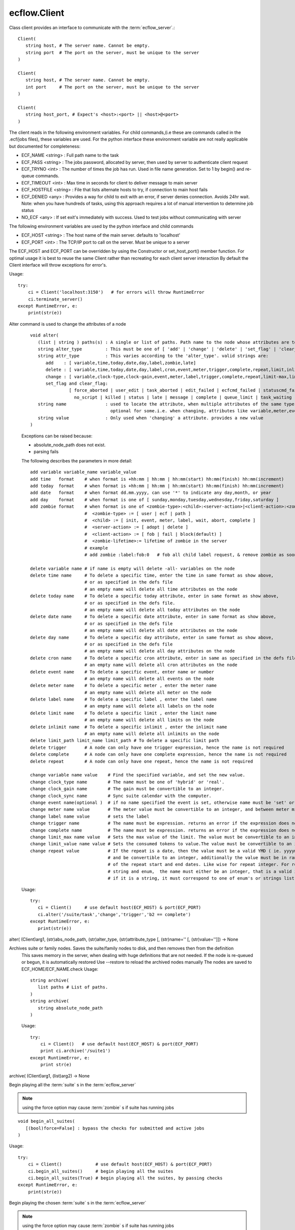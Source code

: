 ecflow.Client
/////////////


.. py:class:: Client
   :module: ecflow

   Bases: :py:class:`~Boost.Python.instance`

Class client provides an interface to communicate with the :term:`ecflow_server`.::

   Client(
      string host, # The server name. Cannot be empty.
      string port  # The port on the server, must be unique to the server
   )

   Client(
      string host, # The server name. Cannot be empty.
      int port     # The port on the server, must be unique to the server
   )

   Client(
      string host_port, # Expect's <host>:<port> || <host>@<port>
   )

The client reads in the following environment variables.
For child commands,(i.e these are commands called in the .ecf/jobs files), these variables are used.
For the python interface these environment variable are not really applicable but documented for completeness:

* ECF_NAME <string> : Full path name to the task
* ECF_PASS <string> : The jobs password, allocated by server, then used by server to authenticate client request
* ECF_TRYNO <int>   : The number of times the job has run. Used in file name generation. Set to 1 by begin() and re-queue commands.
* ECF_TIMEOUT <int> : Max time in seconds for client to deliver message to main server
* ECF_HOSTFILE <string> : File that lists alternate hosts to try, if connection to main host fails
* ECF_DENIED <any> : Provides a way for child to exit with an error, if server denies connection. Avoids 24hr wait. Note: when you have hundreds of tasks, using this approach requires a lot of manual intervention to determine job status
* NO_ECF <any> : If set exit's immediately with success. Used to test jobs without communicating with server

The following environment variables are used by the python interface and child commands

* ECF_HOST  <string>   : The host name of the main server. defaults to 'localhost'
* ECF_PORT  <int>      : The TCP/IP port to call on the server. Must be unique to a server

The ECF_HOST and ECF_PORT can be overridden by using the Constructor or set_host_port() member function.
For optimal usage it is best to reuse the same Client rather than recreating for each client server interaction
By default the Client interface will throw exceptions for error's.

Usage::

   try:
       ci = Client('localhost:3150')   # for errors will throw RuntimeError
       ci.terminate_server()
   except RuntimeError, e:
       print(str(e))


.. py:method:: Client.alter( (Client)arg1, (list)paths, (str)alter_type, (str)attribute_type [, (str)name='' [, (str)value='']]) -> None :
   :module: ecflow

Alter command is used to change the attributes of a node
    ::
    
       void alter(
          (list | string ) paths(s) : A single or list of paths. Path name to the node whose attributes are to be changed
          string alter_type         : This must be one of [ 'add' | 'change' | 'delete' | 'set_flag' | 'clear_flag' ]
          string attr_type          : This varies according to the 'alter_type'. valid strings are:
             add    : [ variable,time,today,date,day,label,zombie,late]
             delete : [ variable,time,today,date,day,label,cron,event,meter,trigger,complete,repeat,limit,inlimit,limit_path,zombie,late]
             change : [ variable,clock-type,clock-gain,event,meter,label,trigger,complete,repeat,limit-max,limit-value,late,time,today]
             set_flag and clear_flag:
                      [ force_aborted | user_edit | task_aborted | edit_failed | ecfcmd_failed | statuscmd_failed | killcmd_failed |
                        no_script | killed | status | late | message | complete | queue_limit | task_waiting | locked | zombie ]
          string name               : used to locate the attribute, when multiple attributes of the same type,
                                      optional for some.i.e. when changing, attributes like variable,meter,event,label,limits
          string value              : Only used when 'changing' a attribute. provides a new value
       )
    
    Exceptions can be raised because:
    
    - absolute_node_path does not exist.
    - parsing fails
    
    The following describes the parameters in more detail::
    
     add variable variable_name variable_value
     add time   format    # when format is +hh:mm | hh:mm | hh:mm(start) hh:mm(finish) hh:mm(increment)
     add today  format    # when format is +hh:mm | hh:mm | hh:mm(start) hh:mm(finish) hh:mm(increment)
     add date   format    # when format dd.mm.yyyy, can use '*' to indicate any day,month, or year
     add day    format    # when format is one of [ sunday,monday,tuesday,wednesday,friday,saturday ]
     add zombie format    # when format is one of <zombie-type>:<child>:<server-action>|<client-action>:<zombie-lifetime>
                          #  <zombie-type> := [ user | ecf | path ]
                          #  <child> := [ init, event, meter, label, wait, abort, complete ]
                          #  <server-action> := [ adopt | delete ]
                          #  <client-action> := [ fob | fail | block(default) ]
                          #  <zombie-lifetime>:= lifetime of zombie in the server
                          # example
                          # add zombie :label:fob:0   # fob all child label request, & remove zombie as soon as possible
    
     delete variable name # if name is empty will delete -all- variables on the node
     delete time name     # To delete a specific time, enter the time in same format as show above,
                          # or as specified in the defs file
                          # an empty name will delete all time attributes on the node
     delete today name    # To delete a specific today attribute, enter in same format as show above,
                          # or as specified in the defs file.
                          # an empty name will delete all today attributes on the node
     delete date name     # To delete a specific date attribute, enter in same format as show above,
                          # or as specified in the defs file
                          # an empty name will delete all date attributes on the node
     delete day name      # To delete a specific day attribute, enter in same format as show above,
                          # or as specified in the defs file
                          # an empty name will delete all day attributes on the node
     delete cron name     # To delete a specific cron attribute, enter in same as specified in the defs file
                          # an empty name will delete all cron attributes on the node
     delete event name    # To delete a specific event, enter name or number
                          # an empty name will delete all events on the node
     delete meter name    # To delete a specific meter , enter the meter name
                          # an empty name will delete all meter on the node 
     delete label name    # To delete a specific label , enter the label name
                          # an empty name will delete all labels on the node
     delete limit name    # To delete a specific limit , enter the limit name
                          # an empty name will delete all limits on the node
     delete inlimit name  # To delete a specific inlimit , enter the inlimit name
                          # an empty name will delete all inlimits on the node
     delete limit_path limit_name limit_path # To delete a specific limit path
     delete trigger       # A node can only have one trigger expression, hence the name is not required
     delete complete      # A node can only have one complete expression, hence the name is not required
     delete repeat        # A node can only have one repeat, hence the name is not required
    
     change variable name value    # Find the specified variable, and set the new value.
     change clock_type name        # The name must be one of 'hybrid' or 'real'.
     change clock_gain name        # The gain must be convertible to an integer.
     change clock_sync name        # Sync suite calendar with the computer.
     change event name(optional )  # if no name specified the event is set, otherwise name must be 'set' or 'clear'
     change meter name value       # The meter value must be convertible to an integer, and between meter min-max range.
     change label name value       # sets the label
     change trigger name           # The name must be expression. returns an error if the expression does not parse
     change complete name          # The name must be expression. returns an error if the expression does not parse
     change limit_max name value   # Sets the max value of the limit. The value must be convertible to an integer
     change limit_value name value # Sets the consumed tokens to value.The value must be convertible to an integer
     change repeat value           # If the repeat is a date, then the value must be a valid YMD ( ie. yyyymmdd)
                                   # and be convertible to an integer, additionally the value must be in range
                                   # of the repeat start and end dates. Like wise for repeat integer. For repeat
                                   # string and enum,  the name must either be an integer, that is a valid index or
                                   # if it is a string, it must correspond to one of enum's or strings list
    
    Usage::
    
      try:
         ci = Client()     # use default host(ECF_HOST) & port(ECF_PORT)
         ci.alter('/suite/task','change','trigger','b2 == complete')
      except RuntimeError, e:
         print(str(e))
    

alter( (Client)arg1, (str)abs_node_path, (str)alter_type, (str)attribute_type [, (str)name='' [, (str)value='']]) -> None


.. py:method:: Client.archive( (Client)arg1, (str)arg2) -> None :
   :module: ecflow

Archives suite or family nodes. Saves the suite/family nodes to disk, and then removes then from the definition
    This saves memory in the server, when dealing with huge definitions that are not needed.
    If the node is re-queued or begun, it is automatically restored
    Use --restore to reload the archived nodes manually
    The nodes are saved to ECF_HOME/ECF_NAME.check
    Usage::
    
       string archive(
          list paths # List of paths.
       )
       string archive(
          string absolute_node_path
       )
    
    Usage::
    
       try:
           ci = Client()   # use default host(ECF_HOST) & port(ECF_PORT)
           print ci.archive('/suite1')
       except RuntimeError, e:
           print str(e)
    

archive( (Client)arg1, (list)arg2) -> None


.. py:method:: Client.begin_all_suites( (Client)arg1 [, (bool)force=False]) -> int :
   :module: ecflow

Begin playing all the :term:`suite` s in the :term:`ecflow_server`

.. Note:: using the force option may cause :term:`zombie` s if suite has running jobs

::

   void begin_all_suites(
      [(bool)force=False] : bypass the checks for submitted and active jobs
   )

Usage::

   try:
       ci = Client()             # use default host(ECF_HOST) & port(ECF_PORT)
       ci.begin_all_suites()     # begin playing all the suites
       ci.begin_all_suites(True) # begin playing all the suites, by passing checks
   except RuntimeError, e:
       print(str(e))


.. py:method:: Client.begin_suite( (Client)arg1, (str)suite_name [, (bool)force=False]) -> int :
   :module: ecflow

Begin playing the chosen :term:`suite` s in the :term:`ecflow_server`

.. Note:: using the force option may cause :term:`zombie` s if suite has running jobs

::

   void begin_suite
      string suite_name     : begin playing the given suite
      [(bool)force=False]   : bypass the checks for submitted and active jobs
   )

Usage::

   try:
       ci = Client()                  # use default host(ECF_HOST) & port(ECF_PORT)
       ci.begin_suite('/suite1')      # begin playing suite '/suite1'
       ci.begin_suite('/suite1',True) # begin playing suite '/suite1' bypass any checks   except RuntimeError, e:
       print(str(e))


.. py:method:: Client.ch_add( (Client)arg1, (int)arg2, (list)arg3) -> None :
   :module: ecflow

Add a set of suites, to an existing registered handle
    
    When dealing with large definitions, where a user is only interested in a small subset
    of suites, registering them, improves download performance from the server.
    Registered suites have an associated handle.
    ::
    
      integer ch_add(
         integer handle   : the handle obtained after ch_register
         list suite_names : list of strings representing suite names
      )
      integer ch_add(
         list suite_names : list of strings representing suite names
      )
    
    Usage::
    
       try:
           with Client() as ci:       # use default host(ECF_HOST) & port(ECF_PORT)
              ci.ch_register(True,[]) # register interest in any new suites
              ci.ch_add(['s1','s2'])  # add suites s1,s2 to the last added handle
       except RuntimeError, e:
           print(str(e))
    
    

ch_add( (Client)arg1, (list)arg2) -> None


.. py:method:: Client.ch_auto_add( (Client)arg1, (int)arg2, (bool)arg3) -> int :
   :module: ecflow

Change an existing handle so that new suites can be added automatically
    
    When dealing with large definitions, where a user is only interested in a small subset
    of suites, registering them, improves download performance from the server.
    Registered suites have an associated handle.
    ::
    
       void ch_auto_add(
          integer handle,         : the handle obtained after ch_register
          bool auto_add_new_suite : automatically add new suites, this handle when they are created
       )
       void ch_auto_add(
          bool auto_add_new_suite : automatically add new suites using handle on the client
       )
    
    Usage::
    
       try:
           with Client() as ci:                     # use default host(ECF_HOST) & port(ECF_PORT)
              ci.ch_register(True,['s1','s2','s3']) # register interest in suites s1,s2,s3 and any new suites
              ci.ch_auto_add( False )               # disable adding newly created suites to my handle
       except RuntimeError, e:
           print(str(e))
    
    

ch_auto_add( (Client)arg1, (bool)arg2) -> int


.. py:method:: Client.ch_drop( (Client)arg1, (int)arg2) -> int :
   :module: ecflow

Drop/de-register the client handle.
    
    When dealing with large definitions, where a user is only interested in a small subset
    of suites, registering them, improves download performance from the server.
    Registered suites have an associated handle.
    Client must ensure un-used handle are dropped otherwise they will stay, in the :term:`ecflow_server`
    ::
    
       void ch_drop(
          int client_handle : The handle must be an integer that is > 0
       )
       void ch_drop()       : Uses the local handle stored on the client, from last call to ch_register()
    
    Exception:
    
    - RunTimeError thrown if handle has not been previously registered
    
    Usage::
    
        try:
          ci = Client()                     # use default host(ECF_HOST) & port(ECF_PORT)
          ci.ch_register(False,['s1','s2'])
          while( 1 ):
             # get incremental changes to suites s1 & s2, uses data stored on ci/defs
             ci.sync_local()                # will only retrieve data for suites s1 & s2
             update(ci.get_defs())
        finally:
          ci.ch_drop()
    
    To automatically drop the handle(Preferred) use with
    ::
    
       try:
           with Client() as ci:
              ci.ch_register(False,['s1','s2'])
              while( 1 ):
                  # get incremental changes to suites s1 & s2, uses data stored on ci/defs
                  ci.sync_local()                # will only retrieve data for suites s1 & s2
                  update(ci.get_defs())
           ....                                  # will automatically drop last handle
       except RuntimeError, e:
           print(str(e))
    

ch_drop( (Client)arg1) -> int


.. py:method:: Client.ch_drop_user( (Client)arg1, (str)arg2) -> int :
   :module: ecflow

Drop/de-register all handles associated with user.

When dealing with large definitions, where a user is only interested in a small subset
of suites, registering them, improves download performance from the server.
Registered suites have an associated handle.
Client must ensure un-used handle are dropped otherwise they will stay, in the :term:`ecflow_server`
::

   void ch_drop_user(
        string user   # If empty string will drop current user
   )

Exception:

- RunTimeError thrown if handle has not been previously registered

Usage::

  try:
      ci = Client()                     # use default host(ECF_HOST) & port(ECF_PORT)
      ci.ch_register(False,['s1','s2'])
      while( 1 ):
         # get incremental changes to suites s1 & s2, uses data stored on ci/defs
         update(ci.get_defs())
  finally:
      ci.ch_drop_user('') # drop all handles associated with current user



.. py:method:: Client.ch_handle( (Client)arg1) -> int :
   :module: ecflow

Register interest in a set of :term:`suite` s.

If a definition has lots of suites, but the client is only interested in a small subset.
Then using this command can reduce network bandwidth and synchronisation will be quicker.
This command will create a client handle. This handle is held locally on the :py:class:`ecflow.Client`, and
can be used implicitly by ch_drop(),ch_add(),ch_remove() and ch_auto_add().
Registering a client handle affects the news() and sync() commands::

   void ch_register(
      bool auto_add_new_suites : true means add new suites to my list, when they are created
      list suite_names         : should be a list of suite names, names not in the definition are ignored
   )

Usage::

   try:
       ci = Client()
       suite_names = [ 's1', 's2', 's3' ]
       ci.ch_register(True,suite_names)    # register interest in suites s1,s2,s3 and any new suites
       ci.ch_register(False,suite_names)   # register interest in suites s1,s2,s3 only
   except RuntimeError, e:
       print(str(e))

The client 'ci' will hold locally the client handle. Since we have made multiple calls to register
a handle, the variable 'ci' will hold the handle for the last call only.
The handle associated with the suite can be manually retrieved::

   try:
       ci = Client()
       ci.ch_register(True,['s1','s2','s3']) # register interest in suites s1,s2,s3 and any new suites
       client_handle = ci.ch_handle()        # get the handle associated with last call to ch_register
       ....                                  # after a period of time
   except RuntimeError, e:
       print(str(e))
   finally:
       ci.ch_drop( client_handle )           # de-register the handle

To automatically drop the handle(preferred) use with::

   try:
       with Client() as ci:
          ci.ch_register(True,['s1','s2','s3']) # register interest in suites s1,s2,s3 and any new suites
          client_handle = ci.ch_handle()        # get the handle associated with last call to ch_register
       ....                                     # will automatically drop last handle
   except RuntimeError, e:
       print(str(e))


.. py:method:: Client.ch_register( (Client)arg1, (bool)arg2, (list)arg3) -> None :
   :module: ecflow

Register interest in a set of :term:`suite` s.

If a definition has lots of suites, but the client is only interested in a small subset.
Then using this command can reduce network bandwidth and synchronisation will be quicker.
This command will create a client handle. This handle is held locally on the :py:class:`ecflow.Client`, and
can be used implicitly by ch_drop(),ch_add(),ch_remove() and ch_auto_add().
Registering a client handle affects the news() and sync() commands::

   void ch_register(
      bool auto_add_new_suites : true means add new suites to my list, when they are created
      list suite_names         : should be a list of suite names, names not in the definition are ignored
   )

Usage::

   try:
       ci = Client()
       suite_names = [ 's1', 's2', 's3' ]
       ci.ch_register(True,suite_names)    # register interest in suites s1,s2,s3 and any new suites
       ci.ch_register(False,suite_names)   # register interest in suites s1,s2,s3 only
   except RuntimeError, e:
       print(str(e))

The client 'ci' will hold locally the client handle. Since we have made multiple calls to register
a handle, the variable 'ci' will hold the handle for the last call only.
The handle associated with the suite can be manually retrieved::

   try:
       ci = Client()
       ci.ch_register(True,['s1','s2','s3']) # register interest in suites s1,s2,s3 and any new suites
       client_handle = ci.ch_handle()        # get the handle associated with last call to ch_register
       ....                                  # after a period of time
   except RuntimeError, e:
       print(str(e))
   finally:
       ci.ch_drop( client_handle )           # de-register the handle

To automatically drop the handle(preferred) use with::

   try:
       with Client() as ci:
          ci.ch_register(True,['s1','s2','s3']) # register interest in suites s1,s2,s3 and any new suites
          client_handle = ci.ch_handle()        # get the handle associated with last call to ch_register
       ....                                     # will automatically drop last handle
   except RuntimeError, e:
       print(str(e))


.. py:method:: Client.ch_remove( (Client)arg1, (int)arg2, (list)arg3) -> None :
   :module: ecflow

Remove a set of suites, from an existing handle
    
    When dealing with large definitions, where a user is only interested in a small subset
    of suites, registering them, improves download performance from the server.
    Registered suites have an associated handle.
    ::
    
      integer ch_remove(
         integer handle   : the handle obtained after ch_register
         list suite_names : list of strings representing suite names
      )
      integer ch_remove(
         list suite_names : list of strings representing suite names
      )
    
    Usage::
    
       try:
           with Client() as ci:                     # use default host(ECF_HOST) & port(ECF_PORT)
              ci.ch_register(True,['s1','s2','s3']) # register interest in suites s1,s2,s3 and any new suites
              ci.ch_remove( ['s1'] )                # remove suites s1 from the last added handle
       except RuntimeError, e:
           print(str(e))
    
    

ch_remove( (Client)arg1, (list)arg2) -> None


.. py:method:: Client.ch_suites( (Client)arg1) -> None :
   :module: ecflow

Writes to standard out the list of registered handles and the suites they reference.

When dealing with large definitions, where a user is only interested in a small subset
of suites, registering them, improves download performance from the server.
Registered suites have an associated handle.


.. py:property:: Client.changed_node_paths
   :module: ecflow

After a call to sync_local() we can access the list of nodes that changed

The returned list consists of node paths. *IF* the list is empty assume that
whole definition changed. This should be expected after the first call to sync_local()
since that always retrieves the full definition from the server::

   void changed_node_paths()


Usage::

   try:
       ci = Client()                          # use default host(ECF_HOST) & port(ECF_PORT)
       if ci.news_local():                    # has the server changed
          print('Server Changed')             # server changed bring client in sync with server
          ci.sync_local()                     # get the full definition from the server if first time
                                              # otherwise apply incremental changes to Client definition,
                                              # bringing it in sync with the server definition
          defs = ci.get_defs()                # get the updated/synchronised definition
          for path in ci.changed_node_paths:
              if path == '/':                 # path '/' represent change to server node/defs
                 print('defs changed')        # defs state change or user variables changed
              else:
                 node = defs.find_abs_node(path)

         # if changed_node_paths is empty, then assume entire definition changed
         print(defs)                         # print the synchronised definition. Should be same as server
   except RuntimeError, e:
       print(str(e))


.. py:method:: Client.check( (Client)arg1, (str)arg2) -> str :
   :module: ecflow

Check :term:`trigger` and :term:`complete expression` s and :term:`limit` s
    
    The :term:`ecflow_server` does not store :term:`extern` s. Hence all unresolved references
    are reported as errors.
    Returns a non empty string for any errors or warning
    ::
    
       string check(
          list paths # List of paths.
       )
       string check(
          string absolute_node_path
       )
    
    Usage::
    
       try:
           ci = Client()   # use default host(ECF_HOST) & port(ECF_PORT)
           print(ci.check('/suite1'))
       except RuntimeError, e:
           print(str(e))
    

check( (Client)arg1, (list)arg2) -> str


.. py:method:: Client.checkpt( (Client)arg1 [, (CheckPt)mode=ecflow.CheckPt.UNDEFINED [, (int)check_pt_interval=0 [, (int)check_pt_save_alarm_time=0]]]) -> int :
   :module: ecflow

Request the :term:`ecflow_server` :term:`check point` s the definition held in the server immediately

This effectively saves the definition held in the server to disk,
in a platform independent manner. This is the default when no arguments are specified.
The saved file will include node state, passwords, etc.
The default file name is <host>.<port>.ecf.check and is saved in ECF_HOME directory.
The :term:`check point` file name can be overridden via ECF_CHECK server environment variable.
The back up :term:`check point` file name can be overridden via ECF_CHECKOLD server environment variable::

   void checkpt(
     [(CheckPt::Mode)mode=CheckPt.UNDEFINED]
                         : Must be one of [ NEVER, ON_TIME, ALWAYS, UNDEFINED ]
                           NEVER  :  Never check point the definition in the server
                           ON_TIME:  Turn on automatic check pointing at interval stored on server
                                     or with interval specified as the second argument
                           ALWAYS:   Check point at any change in node tree, *NOT* recommended for large definitions
                           UNDEFINED:The default, which allows for immediate check pointing, or alarm setting
     [(int)interval=120] : This specifies the interval in seconds when server should automatically check pt.
                           This will only take effect if mode is on_time/CHECK_ON_TIME
                           Should ideally be a value greater than 60 seconds, default is 120 seconds
     [(int)alarm=30]     : Specifies check pt save alarm time. If saving the check pt takes longer than
                           the alarm time, then the late flag is set on the server.
                           This flag will need to be cleared manually.
   )

.. Note:: When the time taken to save the check pt is excessive, it can interfere with job scheduling.
          It may be an indication of the following:

          * slow disk
          * file system full
          * The definition is very large and needs to split


Usage::

   try:
       ci = Client()                      # use default host(ECF_HOST) & port(ECF_PORT)
       ci.checkpt()                       # Save the definition held in the server to disk
       ci.checkpt(CheckPt.NEVER)          # Switch off check pointing
       ci.checkpt(CheckPt.ON_TIME)        # Start automatic check pointing at the interval stored in the server
       ci.checkpt(CheckPt.ON_TIME,180)    # Start automatic check pointing every 180 seconds
       ci.checkpt(CheckPt.ALWAYS)         # Check point at any state change in node tree. *not* recommended for large defs
       ci.checkpt(CheckPt.UNDEFINED,0,35) # Change check point save time alarm to 35 seconds
                                          # With these arguments mode and interval remain unchanged
   except RuntimeError, e:
       print(str(e))


.. py:method:: Client.child_abort( (Client)arg1 [, (str)reason='']) -> None :
   :module: ecflow

Child command,notify server job has aborted, can provide an optional reason


.. py:method:: Client.child_complete( (Client)arg1) -> None :
   :module: ecflow

Child command,notify server job has complete


.. py:method:: Client.child_event( (Client)arg1, (str)event_name [, (bool)value=True]) -> None :
   :module: ecflow

Child command,notify server event occurred, requires the event name


.. py:method:: Client.child_init( (Client)arg1) -> None :
   :module: ecflow

Child command,notify server job has started


.. py:method:: Client.child_label( (Client)arg1, (str)arg2, (str)arg3) -> None :
   :module: ecflow

Child command,notify server label changed, requires label name, and new value


.. py:method:: Client.child_meter( (Client)arg1, (str)arg2, (int)arg3) -> None :
   :module: ecflow

Child command,notify server meter changed, requires meter name and value


.. py:method:: Client.child_queue( (Client)arg1, (str)queue_name, (str)action [, (str)step='' [, (str)path_to_node_with_queue='']]) -> str :
   :module: ecflow

Child command,active:return current step as string, then increment index, requires queue name, and optionally path to node with the queue


.. py:method:: Client.child_wait( (Client)arg1, (str)arg2) -> None :
   :module: ecflow

Child command,wait for expression to come true


.. py:method:: Client.clear_log( (Client)arg1) -> int :
   :module: ecflow

Request the :term:`ecflow_server` to clear log file.

Log file will be empty after this call.


Usage::

   try:
       ci = Client()    # use default host(ECF_HOST) & port(ECF_PORT)
       ci.clear_log()   # log file is now empty
   except RuntimeError, e:
       print(str(e))


.. py:method:: Client.debug( (Client)arg1, (bool)arg2) -> None :
   :module: ecflow

enable/disable client api debug


.. py:method:: Client.debug_server_off( (Client)arg1) -> int :
   :module: ecflow

Disable server debug


.. py:method:: Client.debug_server_on( (Client)arg1) -> int :
   :module: ecflow

Enable server debug, Will dump to standard out on server host.


.. py:method:: Client.delete( (Client)arg1, (str)abs_node_path [, (bool)force=False]) -> int :
   :module: ecflow

Delete the :term:`node` (s) specified.
    
    If a node is :term:`submitted` or :term:`active`, then a Exception will be raised.
    To force the deletion at the expense of :term:`zombie` creation, then set
    the force parameter to true
    ::
    
       void delete(
          list paths          : List of paths.
          [(bool)force=False] : If true delete even if in 'active' or 'submitted' states
                                Which risks creating zombies.
       )
       void delete(
          string absolute_node_path: Path name of node to delete.
          [(bool)force=False]       : If true delete even if in 'active' or 'submitted' states
       )
    
    Usage::
    
       try:
           ci = Client()                     # use default host(ECF_HOST) & port(ECF_PORT)
           ci.delete('/s1/f1/task1')
    
           paths = ['/s1/f1/t1','/s2/f1/t2']
           ci.delete(paths)                  # delete all tasks specified in the paths
       except RuntimeError, e:
           print(str(e))
    

delete( (Client)arg1, (list)paths [, (bool)force=False]) -> None


.. py:method:: Client.delete_all( (Client)arg1 [, (bool)force=False]) -> int :
   :module: ecflow

Delete all the :term:`node` s held in the :term:`ecflow_server`.

The :term:`suite definition` in the server will be empty, after this call. **Use with care**
If a node is :term:`submitted` or :term:`active`, then a Exception will be raised.
To force the deletion at the expense of :term:`zombie` creation, then set
the force parameter to true
::

   void delete_all(
      [(bool)force=False] : If true delete even if in 'active' or 'submitted' states
                            Which risks creating zombies.
   )

Usage::

   try:
       ci = Client()    # use default host(ECF_HOST) & port(ECF_PORT)
       ci.delete_all()
       ci.get_server_defs()
   except RuntimeError, e:
       print(str(e));    # expect failure since all nodes deleted


.. py:method:: Client.disable_ssl( (Client)arg1) -> None :
   :module: ecflow

ecFlow client and server are SSL enabled. To use SSL choose between:
  1. export ECF_SSL=1              # search for server.crt otherwise <host>.<port>.crt
  2. export ECF_SSL=<host>.<port>  # Use server specific certificates <host>.<port>.***
  3. use --ssl           # argument on ecflow_client/ecflow_server, same as option 1.
                         # Typically ssl server can be started with ecflow_start.sh -s
  4. Client.enable_ssl() # for python client

ecFlow expects the certificates to be in directory $HOME/.ecflowrc/ssl
The certificates can be shared if you have multiple servers running on
the same machine. In this case use ECF_SSL=1, then
ecflow_server expects the following files in $HOME/.ecflowrc/ssl

   - dh2048.pem
   - server.crt
   - server.key
   - server.passwd (optional) if this exists it must contain the pass phrase used to create server.key

ecflow_client expects the following files in : $HOME/.ecflowrc/ssl

   - server.crt (this must be the same as server)

Alternatively you can have different setting for each server ECF_SSL=<host>.<port>
Then server expect files of the type:

   - <host>.<port>.pem
   - <host>.<port>.crt
   - <host>.<port>.key
   - <host>.<port>.passwd (optional)

and client expect files of the type:

   - <host>.<port>.crt  # as before this must be same as the server

The server/client will automatically check existence of both variants,
but will give preference to NON <host>.<port>.*** variants first, when ECF_SSL=1
The following steps, show you how to create the certificate files.
This may need to be adapted if you want to use <host>.<port>.***

- Generate a password protected private key. This will request a pass phrase.
  This key is a 1024 bit RSA key which is encrypted using Triple-DES and stored
  in a PEM format so that it is readable as ASCII text

     > openssl genrsa -des3 -out server.key 1024   # Password protected private key
- Additional security.
  If you want additional security, create a file called 'server.passwd' and add the pass phrase to the file.
  Then set the file permission so that file is only readable by the server process.
  Or you can choose to remove password requirement. In that case we don't need server.passwd file.

     > cp server.key server.key.secure
     > openssl rsa -in server.key.secure -out server.key  # remove password requirement
- Sign certificate with private key (self signed certificate).Generate Certificate Signing Request(CSR).
  This will prompt with a number of questions.
  However please ensure 'common name' matches the host where your server is going to run.

     > openssl req -new -key server.key -out server.csr # Generate Certificate Signing Request(CSR)
- Generate a self signed certificate CRT, by using the CSR and private key.

     > openssl x509 -req -days 3650 -in server.csr -signkey server.key -out server.crt

- Generate dhparam file. ecFlow expects 2048 key.
     > openssl dhparam -out dh2048.pem 2048


.. py:method:: Client.edit_script_edit( (Client)arg1, (str)arg2) -> str :
   :module: ecflow

get script for Edit
    


.. py:method:: Client.edit_script_preprocess( (Client)arg1, (str)arg2) -> str :
   :module: ecflow

get script for Edit Preprocess
    


.. py:method:: Client.edit_script_submit( (Client)arg1, (str)arg2, (list)arg3, (list)arg4, (bool)arg5, (bool)arg6) -> int :
   :module: ecflow

submit script from Edit/Preprocess 
to run as alias or not
ci = Client()
ci.edit_script_submit(path_to_task,
                       used_variables, # array name=value
                       file_contents,  # strings array
                       alias, # bool False,
                       run  # bool true
                      )


.. py:method:: Client.enable_ssl( (Client)arg1) -> None :
   :module: ecflow

ecFlow client and server are SSL enabled. To use SSL choose between:
  1. export ECF_SSL=1              # search for server.crt otherwise <host>.<port>.crt
  2. export ECF_SSL=<host>.<port>  # Use server specific certificates <host>.<port>.***
  3. use --ssl           # argument on ecflow_client/ecflow_server, same as option 1.
                         # Typically ssl server can be started with ecflow_start.sh -s
  4. Client.enable_ssl() # for python client

ecFlow expects the certificates to be in directory $HOME/.ecflowrc/ssl
The certificates can be shared if you have multiple servers running on
the same machine. In this case use ECF_SSL=1, then
ecflow_server expects the following files in $HOME/.ecflowrc/ssl

   - dh2048.pem
   - server.crt
   - server.key
   - server.passwd (optional) if this exists it must contain the pass phrase used to create server.key

ecflow_client expects the following files in : $HOME/.ecflowrc/ssl

   - server.crt (this must be the same as server)

Alternatively you can have different setting for each server ECF_SSL=<host>.<port>
Then server expect files of the type:

   - <host>.<port>.pem
   - <host>.<port>.crt
   - <host>.<port>.key
   - <host>.<port>.passwd (optional)

and client expect files of the type:

   - <host>.<port>.crt  # as before this must be same as the server

The server/client will automatically check existence of both variants,
but will give preference to NON <host>.<port>.*** variants first, when ECF_SSL=1
The following steps, show you how to create the certificate files.
This may need to be adapted if you want to use <host>.<port>.***

- Generate a password protected private key. This will request a pass phrase.
  This key is a 1024 bit RSA key which is encrypted using Triple-DES and stored
  in a PEM format so that it is readable as ASCII text

     > openssl genrsa -des3 -out server.key 1024   # Password protected private key
- Additional security.
  If you want additional security, create a file called 'server.passwd' and add the pass phrase to the file.
  Then set the file permission so that file is only readable by the server process.
  Or you can choose to remove password requirement. In that case we don't need server.passwd file.

     > cp server.key server.key.secure
     > openssl rsa -in server.key.secure -out server.key  # remove password requirement
- Sign certificate with private key (self signed certificate).Generate Certificate Signing Request(CSR).
  This will prompt with a number of questions.
  However please ensure 'common name' matches the host where your server is going to run.

     > openssl req -new -key server.key -out server.csr # Generate Certificate Signing Request(CSR)
- Generate a self signed certificate CRT, by using the CSR and private key.

     > openssl x509 -req -days 3650 -in server.csr -signkey server.key -out server.crt

- Generate dhparam file. ecFlow expects 2048 key.
     > openssl dhparam -out dh2048.pem 2048


.. py:method:: Client.flush_log( (Client)arg1) -> int :
   :module: ecflow

Request the :term:`ecflow_server` to flush and then close log file

It is best that the server is :term:`shutdown` first, as log file will be reopened
whenever a command wishes to log any changes.

Usage::

   try:
       ci = Client()    # use default host(ECF_HOST) & port(ECF_PORT)
       ci.flush_log()   # Log can now opened by external program
   except RuntimeError, e:
       print(str(e))


.. py:method:: Client.force_event( (Client)arg1, (str)arg2, (str)arg3) -> None :
   :module: ecflow

Set or clear a :term:`event`
    ::
    
       void force_event(
          string absolute_node_path:event: Path name to node: < event name | number>
                                           The paths must begin with a leading '/'
          string signal                  : [ set | clear ]
       )
       void force_event(
          list paths    : A list of absolute node paths. Each path must include a event name
                          The paths must begin with a leading '/'
          string signal : [ set | clear ]
       )
    
    Usage::
    
       try:
           ci = Client()    # use default host(ECF_HOST) & port(ECF_PORT)
           ci.force_event('/s1/f1:event_name','set')
    
           # Set or clear a event for a list of events
           paths = [ '/s1/t1:ev1', '/s2/t2:ev2' ]
           ci.force_event(paths,'clear')
       except RuntimeError, e:
           print(str(e))
    

force_event( (Client)arg1, (list)arg2, (str)arg3) -> None


.. py:method:: Client.force_state( (Client)arg1, (str)arg2, (State)arg3) -> None :
   :module: ecflow

Force a node(s) to a given state
    
    When a :term:`task` is set to :term:`complete`, it may be automatically re-queued if it has
    multiple time :term:`dependencies`. In the specific case where a task has a single
    time dependency and we want to interactively set it to :term:`complete`
    a flag is set so that it is not automatically re-queued when set to complete.
    The flag is applied up the node hierarchy until reach a node with a :term:`repeat`
    or :term:`cron` attribute. This behaviour allow :term:`repeat` values to be incremented interactively.
    A :term:`repeat` attribute is incremented when all the child nodes are :term:`complete`
    in this case the child nodes are automatically re-queued
    ::
    
       void force_state(
          string absolute_node_path: Path name to node. The path must begin with a leading '/'
          State::State state       : [ unknown | complete | queued | submitted | active | aborted ]
       )
       void force_state(
          list paths         : A list of absolute node paths. The paths must begin with a leading '/'
          State::State state : [ unknown | complete | queued | submitted | active | aborted ]
       )
    
    Usage::
    
       try:
           ci = Client()    # use default host(ECF_HOST) & port(ECF_PORT)
           # force a single node to complete
           ci.force_state('/s1/f1',State.complete)
    
           # force a list of nodes to complete
           paths = [ '/s1/t1', '/s1/t2', '/s1/f1/t1' ]
           ci.force_state(paths,State.complete)
       except RuntimeError, e:
           print(str(e))
    
    Effect:
    
    Lets see the effect of forcing complete on the following defs
    ::
    
       suite s1
          task t1; time 10:00             # will complete straight away
          task t2; time 10:00 13:00 01:00 # will re-queue 3 times and complete on fourth 
    
    In the last case (task t2) after each force complete, the next time slot is incremented.
    This can be seen by calling the Why command.

force_state( (Client)arg1, (list)arg2, (State)arg3) -> None


.. py:method:: Client.force_state_recursive( (Client)arg1, (str)arg2, (State)arg3) -> None :
   :module: ecflow

Force node(s) to a given state recursively
    ::
    
       void force_state_recursive(
          string absolute_node_path: Path name to node.The paths must begin with a leading '/'
          State::State state       : [ unknown | complete | queued | submitted | active | aborted ]
       )
       void force_state_recursive(
          list  paths         : A list of absolute node paths.The paths must begin with a leading '/'
          State::State state  : [ unknown | complete | queued | submitted | active | aborted ]
       )
    
    Usage::
    
      try:
          ci = Client()    # use default host(ECF_HOST) & port(ECF_PORT)
          ci.force_state_recursive('/s1/f1',State.complete)
    
          # recursively force a list of nodes to complete
          paths = [ '/s1', '/s2', '/s1/f1/t1' ]
          ci.force_state_recursive(paths,State.complete)
      except RuntimeError, e:
          print(str(e))
    

force_state_recursive( (Client)arg1, (list)arg2, (State)arg3) -> None


.. py:method:: Client.free_all_dep( (Client)arg1, (str)arg2) -> None :
   :module: ecflow

Free all :term:`trigger`, :term:`date` and all time(:term:`day`, :term:`today`, :term:`cron`,etc) :term:`dependencies`
    ::
    
       void free_all_dep(
          string absolute_node_path : Path name to node
       )
    
    After freeing the time related dependencies (i.e time,today,cron)
    the next time slot will be missed.
    
    Usage::
    
       try:
           ci = Client()   # use default host(ECF_HOST) & port(ECF_PORT)
           ci.free_all_dep('/s1/task')
       except RuntimeError, e:
           print(str(e))
    

free_all_dep( (Client)arg1, (list)arg2) -> None


.. py:method:: Client.free_date_dep( (Client)arg1, (str)arg2) -> None :
   :module: ecflow

Free :term:`date` :term:`dependencies` for a :term:`node`
    ::
    
       void free_date_dep(
          string absolute_node_path : Path name to node
       )
    
    Usage::
    
       try:
           ci = Client()   # use default host(ECF_HOST) & port(ECF_PORT)
           ci.free_date_dep('/s1/task')
       except RuntimeError, e:
           print(str(e))
    

free_date_dep( (Client)arg1, (list)arg2) -> None


.. py:method:: Client.free_time_dep( (Client)arg1, (str)arg2) -> None :
   :module: ecflow

Free all time :term:`dependencies`. i.e :term:`time`, :term:`day`, :term:`today`, :term:`cron`
    ::
    
       void free_time_dep(
          string absolute_node_path : Path name to node
       )
    
    After freeing the time related dependencies (i.e time,today,cron)
    the next time slot will be missed.
    
    Usage::
    
       try:
           ci = Client()   # use default host(ECF_HOST) & port(ECF_PORT)
           ci.free_time_dep('/s1/task')
       except RuntimeError, e:
           print(str(e))
    

free_time_dep( (Client)arg1, (list)arg2) -> None


.. py:method:: Client.free_trigger_dep( (Client)arg1, (str)arg2) -> None :
   :module: ecflow

Free :term:`trigger` :term:`dependencies` for a :term:`node`
    ::
    
       void free_trigger_dep(
          string absolute_node_path : Path name to node
       )
    
    Usage::
    
       try:
           ci = Client()         # use default host(ECF_HOST) & port(ECF_PORT)
           ci.free_trigger_dep('/s1/f1/task')
       except RuntimeError, e:
           print(str(e))
    

free_trigger_dep( (Client)arg1, (list)arg2) -> None


.. py:method:: Client.get_defs( (Client)arg1) -> Defs :
   :module: ecflow

Returns the :term:`suite definition` stored on the Client.

Use :py:class:`ecflow.Client.sync_local()` to retrieve the definition from the server first.
The definition is *retained* in memory until the next call to sync_local().

Usage::

   try:
       ci = Client()         # use default host(ECF_HOST) & port(ECF_PORT)
       ci.sync_local()       # get the definition from the server and store on 'ci'
       print(ci.get_defs())  # print out definition stored in the client
       print(ci.get_defs())  # print again, this shows that defs is retained on ci
   except RuntimeError, e:
       print(str(e))


.. py:method:: Client.get_file( (Client)arg1, (str)arg2, (str)arg3, (str)arg4) -> str :
   :module: ecflow

File command can be used to request the various file types associated with a :term:`node`
    
    This command defaults to returning a max of 10000 lines. This can be changed
    ::
    
       string get_file(
          string absolute_node_path    : Path name to node
          [(string)file_type='script'] : file_type = [ script<default> | job | jobout | manual | kill | stat ]
          [(string)max_lines='10000'] : The number of lines in the file to return
       )
    
    Usage::
    
       try:
           ci = Client()        # use default host(ECF_HOST) & port(ECF_PORT)
           for file in [ 'script', 'job', 'jobout', 'manual', 'kill', 'stat' ]:
              print(ci.get_file('/suite/f1/t1',file))  # print the contents of the file
       except RuntimeError, e:
          print(str(e))
    

get_file( (Client)arg1, (str)arg2, (str)arg3) -> str


.. py:method:: Client.get_host( (Client)arg1) -> str :
   :module: ecflow

Return the host, assume set_host_port() has been set, otherwise return localhost


.. py:method:: Client.get_log( (Client)arg1, (int)arg2) -> str :
   :module: ecflow

Request the :term:`ecflow_server` to return the log file contents as a string

Use with caution as the returned string could be several megabytes.
Only enabled in the debug build of ECF.

Usage::

   try:
       ci = Client()          # use default host(ECF_HOST) & port(ECF_PORT)
       print(ci.get_log(100)  # get the 100 last lines from server log file
   except RuntimeError, e:
       print(str(e))


.. py:method:: Client.get_port( (Client)arg1) -> str :
   :module: ecflow

Return the port, assume set_host_port() has been set. otherwise returns 3141


.. py:method:: Client.get_server_defs( (Client)arg1) -> int :
   :module: ecflow

Get all suite Node tree's from the :term:`ecflow_server`.

The definition is *retained* in memory until the next call to get_server_defs().
This is important since get_server_defs() could return several megabytes of data.
Hence we only want to call it once, and then access it locally with get_defs().
If you need to access the server definition in a loop use :py:class:`ecflow.Client.sync_local` instead
since this is capable of returning incremental changes, and thus considerably
reducing the network load.

Usage::

   try:
       ci = Client()         # use default host(ECF_HOST) & port(ECF_PORT)
       ci.get_server_defs()  # get the definition from the server and store on 'ci'
       print(ci.get_defs())  # print out definition stored in the client
       print(ci.get_defs())  # print again, this shows that defs is retained on ci
   except RuntimeError, e:
       print(str(e))


.. py:method:: Client.group( (Client)arg1, (str)arg2) -> int :
   :module: ecflow

Allows a series of commands to be executed in the :term:`ecflow_server`
::

   void group(
       string cmds : a list of ';' separated commands 
   )

Usage::

   try:
       ci = Client()               # use default host(ECF_HOST) & port(ECF_PORT)
       ci.group('get; show')
       ci.group('get; show state') # show node states and trigger abstract syntax trees
   except RuntimeError, e:
       print(str(e))


.. py:method:: Client.halt_server( (Client)arg1) -> int :
   :module: ecflow

Halt the :term:`ecflow_server`

Stop server communication with jobs, and new job scheduling, and stops check pointing.
See :term:`server states`

Usage::

   try:
       ci = Client()            # use default host(ECF_HOST) & port(ECF_PORT)
       ci.halt_server()
   except RuntimeError, e:
       print(str(e))


.. py:method:: Client.in_sync( (Client)arg1) -> bool :
   :module: ecflow

Returns true if the definition on the client is in sync with the :term:`ecflow_server`

.. Warning:: Calling in_sync() is **only** valid after a call to sync_local().

Usage::

   try:
      ci = Client()                       # use default host(ECF_HOST) & port(ECF_PORT)
      ci.sync_local()                     # very first call gets the full Defs
      client_defs = ci.get_defs()         # End user access to the returned Defs
      ... after a period of time
      ci.sync_local()                     # Subsequent calls to sync_local() users the local Defs to sync incrementally
      if ci.in_sync():                    # returns true  changed and changes applied to client
         print('Client is now in sync with server')
      client_defs = ci.get_defs()         # End user access to the returned Defs
   except RuntimeError, e:
       print(str(e))


.. py:method:: Client.is_auto_sync_enabled( (Client)arg1) -> bool :
   :module: ecflow

Returns true if automatic syncing enabled


.. py:method:: Client.job_generation( (Client)arg1, (str)arg2) -> int :
   :module: ecflow

Job submission for chosen Node *based* on :term:`dependencies`

The :term:`ecflow_server` traverses the :term:`node` tree every 60 seconds, and if the dependencies are free
does `job creation` and submission. Sometimes the user may free time/date dependencies
to avoid waiting for the server poll, this commands allows early job generation
::

   void job_generation(
      string absolute_node_path: Path name for job generation to start from
   )
   If empty string specified generates for full definition.

Usage::

   try:
       ci = Client()    # use default host(ECF_HOST) & port(ECF_PORT)
       ci.job_generation('/s1')  # generate jobs for suite '/s1 
   except RuntimeError, e:
       print(str(e))


.. py:method:: Client.kill( (Client)arg1, (str)arg2) -> None :
   :module: ecflow

Kills the job associated with the :term:`node`
    ::
    
       void kill(
          list paths: List of paths. Paths must begin with a leading '/' character
       )
       void kill(
          string absolute_node_path: Path name to node to kill.
       )
    
    If a :term:`family` or :term:`suite` is selected, will kill hierarchically.
    Kill uses the ECF_KILL_CMD variable. After :term:`variable substitution` it is invoked as a command.
    The ECF_KILL_CMD variable should be written in such a way that the output is written to %ECF_JOB%.kill, i.e::
    
       kill -15 %ECF_RID% > %ECF_JOB%.kill 2>&1
       /home/ma/emos/bin/ecfkill %USER% %HOST% %ECF_RID% %ECF_JOB% > %ECF_JOB%.kill 2>&1
    
    
    Exceptions can be raised because:
    
    - The absolute_node_path does not exist in the server
    - ECF_KILL_CMD variable is not defined
    - :term:`variable substitution` fails
    
    Usage::
    
       try:
           ci = Client()    # use default host(ECF_HOST) & port(ECF_PORT)
           ci.kill('/s1/f1')
           time.sleep(2)
           print(ci.file('/s1/t1','kill')) # request kill output
       except RuntimeError, e:
           print(str(e))
    

kill( (Client)arg1, (list)arg2) -> None


.. py:method:: Client.load( (Client)arg1, (str)path_to_defs [, (bool)force=False [, (bool)check_only=False [, (bool)print=False [, (bool)stats=False]]]]) -> int :
   :module: ecflow

Load a :term:`suite definition` or checkpoint file given by the file_path argument into the :term:`ecflow_server`
    ::
    
       void load(
          string file_path     : path name to the definition file
          [(bool)force=False]  : If true overwrite suite of same name
          [(bool)print=False]  : print parsed defs to standard out
       )
    
    By default throws a RuntimeError exception for errors.
    If force is not used and :term:`suite` of the same name already exists in the server,
    then a error is thrown
    
    Usage::
    
       defs_file = 'Hello.def' 
       defs = Defs()
       suite = def.add_suite('s1')
       family = suite.add_family('f1')
       for i in [ '_1', '_2', '_3' ]:
          family.add_task( 't' + i )
       defs.save_as_defs(defs_file)  # write out in memory defs into the file 'Hello.def'
       ...
       try:
           ci = Client()       # use default host(ECF_HOST) & port(ECF_PORT)
           ci.load(defs_file)  # open and parse defs or checkpoint file, and load into server.
       except RuntimeError, e:
           print(str(e))
    

load( (Client)arg1, (Defs)defs [, (bool)force=False]) -> int :
    Load a in memory :term:`suite definition` into the :term:`ecflow_server`
    ::
    
       void load(
          Defs defs           : A in memory definition
          [(bool)force=False] : for true overwrite suite of same name
       )
    
    If force is not used and :term:`suite` already exists in the server, then a error is thrown.
    
    Usage::
    
       defs = Defs()
       suite = defs.add_suite('s1')
       family = suite.add_family('f1')
       for i in [ '_1', '_2', '_3' ]: 
           family.add_task( Task( 't' + i) )
       ...
       try:
           ci = Client()    # use default host(ECF_HOST) & port(ECF_PORT)
           ci.load(defs)    # Load in memory defs, into the server
       except RuntimeError, e:
           print(str(e))
    


.. py:method:: Client.log_msg( (Client)arg1, (str)arg2) -> int
   :module: ecflow


.. py:method:: Client.new_log( (Client)arg1 [, (str)path='']) -> int :
   :module: ecflow

Request the :term:`ecflow_server` to use the path provided, as the new log file

The old log file is released.

Usage::

   try:
       ci = Client()               # use default host(ECF_HOST) & port(ECF_PORT)
       ci.new_log('/path/log.log') # use '/path/log,log' as the new log file
                                   # To keep track of log file Can change ECF_LOG
       ci.alter('','change','variable','ECF_LOG','/new/path.log')
       ci.new_log()
   except RuntimeError, e:
       print(str(e))


.. py:method:: Client.news_local( (Client)arg1) -> bool :
   :module: ecflow

Query the :term:`ecflow_server` to detect any changes.

This returns a simple bool, if there has been changes, the user should call :py:class:`ecflow.Client.sync_local`.
This will bring the client in sync with changes in the server. If sync_local() is not called
then calling news_local() will always return true.
news_local() uses the definition stored on the client::

   bool news_local()


Usage::

   try:
       ci = Client()                  # use default host(ECF_HOST) & port(ECF_PORT)
       if ci.news_local():            # has the server changed
          print('Server Changed')     # server changed bring client in sync with server
          ci.sync_local()             # get the full definition from the server if first time
                                      # otherwise apply incremental changes to Client definition,
                                      # bringing it in sync with the server definition
          print(ci.get_defs())        # print the synchronised definition. Should be same as server
   except RuntimeError, e:
       print(str(e))


.. py:method:: Client.order( (Client)arg1, (str)arg2, (str)arg3) -> None :
   :module: ecflow

Re-orders the :term:`node` s in the :term:`suite definition` held by the :term:`ecflow_server`

It should be noted that in the absence of :term:`dependencies`,
the order in which :term:`task` s are :term:`submitted`, depends on the order in the definition.
This changes the order and hence affects the submission order
::

   void order(
      string absolute_node_path: Path name to node.
      string order_type        : Must be one of [ top | bottom | alpha | order | up | down ]
   )
   o top     raises the node within its parent, so that it is first
   o bottom  lowers the node within its parent, so that it is last
   o alpha   Arranges for all the peers of selected note to be sorted alphabetically
   o order   Arranges for all the peers of selected note to be sorted in reverse alphabet
   o up      Moves the selected node up one place amongst its peers
   o down    Moves the selected node down one place amongst its peers

Exceptions can be raised because:

- The absolute_node_path does not exist in the server
- The order_type is not the right type

Usage::

   try:
       ci = Client()   # use default host(ECF_HOST) & port(ECF_PORT)
       ci.order('/s1/f1','top')
   except RuntimeError, e:
       print(str(e))


.. py:method:: Client.ping( (Client)arg1) -> int :
   :module: ecflow

Checks if the :term:`ecflow_server` is running
::

   void ping()

The default behaviour is to check on host 'localhost' and port 3141
It should be noted that any Client function will fail if the server is
is not running. Hence ping() is not strictly required. However its main
distinction from other Client function is that it is quite fast.

Usage::

   try:
       ci = Client('localhost','3150')
       ci.ping()
       print('------- Server already running------')
       do_something_with_server(ci)
   except RuntimeError, e:
       print('------- Server *NOT* running------' + str(e))


.. py:method:: Client.plug( (Client)arg1, (str)arg2, (str)arg3) -> int :
   :module: ecflow

Plug command is used to move :term:`node` s

The destination node can be on another :term:`ecflow_server`.
In which case the destination path should be of the form '//<host>:<port>/suite/family/task
::

   void plug(
      string source_absolute_node_path       : Path name to source node
      string destination_absolute_node_path  : Path name to destination node. Note if only
                                               '//host:port' is specified the whole suite can be moved
   )

By default throws a RuntimeError exception for errors.

Exceptions can be raised because:

- Source :term:`node` is in a :term:`active` or :term:`submitted` state.
- Another user already has an lock.
- source/destination paths do not exist on the corresponding servers
- If the destination node path is empty, i.e. only host:port is specified,
  then the source :term:`node` must correspond to a :term:`suite`.
- If the source node is added as a child, then its name must be unique

Usage::

   try:
       ci = Client()    # use default host(ECF_HOST) & port(ECF_PORT)
       ci.plug('/suite','host3:3141')
   except RuntimeError, e:
       print(str(e))


.. py:method:: Client.query( (Client)arg1, (str)arg2, (str)arg3 [, (str)arg4]) -> str :
   :module: ecflow

Query the status of event, meter, state, variable, limit, limit_max or trigger expression without blocking

 - state     return [unknown | complete | queued |             aborted | submitted | active] to standard out
 - dstate    return [unknown | complete | queued | suspended | aborted | submitted | active] to standard out
 - event     return 'set' | 'clear' to standard out
 - meter     return value of the meter to standard out
 - limit     return value of the limit to standard out
 - limit_max return max value of the limit to standard out
 - variable  return value to standard out
 - trigger   returns 'true' if the expression is true, otherwise 'false'

::

  string query(
     string query_type        # [ event | meter | variable | trigger | limit | limit_max ]
     string path_to_attribute # path to the attribute
     string attribute         # name of the attribute or trigger expression
  )

By default throws a exception for errors.

Exceptions can be raised if the path to the attribute does not exist and because:

- No event of the given name exists on the specified node
- No meter of the given name exists on the specified node
- No limit of the given name exists on the specified node
- No variable of the given name (repeat or generated variable) exists on the
  specified node or any of its parent
- trigger expression does not parse, or if references to node/attributes are not defined

Usage::

   try:
       ci = Client()    # use default host(ECF_HOST) & port(ECF_PORT)
       res = ci.query('event','/path/to/node','event_name') # returns 'SET' | 'CLEAR'
       res = ci.query('meter','/path/to/node','meter_name') # returns meter value as a string
       res = ci.query('limit','/path/to/node','limit_name') # returns limit value as a string
       res = ci.query('limit_max','/path/to/node','limit_name') # returns max limit value as a string
       res = ci.query('variable','/path/to/node,'var')      # returns variable value as a string
       res = ci.query('trigger','/path/to/node','/joe90 == complete') # return 'true' | 'false' as a string
       res = ci.query('state','/path/to/node') # return node state as a string
       res = ci.query('dstate','/path/to/node') # return node state as a string,can include suspended
   except RuntimeError, e:
       print str(e)


.. py:method:: Client.reload_custom_passwd_file( (Client)arg1) -> int :
   :module: ecflow

reload the custom passwd file. <host>.<port>.ecf.cusom_passwd. For users using ECF_USER or --user or set_user_name()


.. py:method:: Client.reload_passwd_file( (Client)arg1) -> int :
   :module: ecflow

reload the passwd file. <host>.<port>.ecf.passwd


.. py:method:: Client.reload_wl_file( (Client)arg1) -> int :
   :module: ecflow

Request that the :term:`ecflow_server` reload the white list file.

The white list file if present, can be used to control who has read/write
access to the :term:`ecflow_server`::

   void reload_wl_file()

Usage::

   try:
       ci = Client()            # use default host(ECF_HOST) & port(ECF_PORT)
       ci.reload_wl_file()
   except RuntimeError, e:
       print(str(e))


.. py:method:: Client.replace( (Client)arg1, (str)arg2, (str)arg3, (bool)arg4, (bool)arg5) -> int :
   :module: ecflow

Replaces a :term:`node` in a :term:`suite definition` with the given path. The definition is in the :term:`ecflow_server`
    ::
    
       void replace(
          string absolute_node_path: Path name to node in the client defs.
                                     This is also the node we want to replace in the server.
          string client_defs_file  : File path to defs files, that provides the definition of the new node
          [(bool)parent=False]     : create parent families or suite as needed,
                                     when absolute_node_path does not exist in the server
          [(bool)force=False]      : check for zombies, if force = true, bypass checks
       )
    
       void replace(
          string absolute_node_path: Path name to node in the client defs.
                                     This is also the node we want to replace in the server.
          Defs client_defs         : In memory client definition that provides the definition of the new node
          [(bool)parent=False]     : create parent families or suite as needed,
                                     when absolute_node_path does not exist in the server
          [(bool)force=False]      : check for zombies, force = true, bypass checks
       )
    
    Exceptions can be raised because:
    
    - The absolute_node_path does not exist in the provided definition
    - The provided client definition must be free of errors
    - If the third argument is not provided, then the absolute_node_path must exist in the server defs
    - replace will fail, if child task nodes are in :term:`active` / :term:`submitted` state
    
    After replace is done, we check trigger expressions. These are reported to standard output.
    It is up to the user to correct invalid trigger expressions, otherwise the tasks will *not* run.
    Please note, you can use check() to check trigger expression and limits in the server.
    
    
    Usage::
    
       try:
           ci = Client()    # use default host(ECF_HOST) & port(ECF_PORT)
           ci.replace('/s1/f1','/tmp/defs.def')
       except RuntimeError, e:
           print(str(e))
    
       try:
           ci.replace('/s1',client_defs) # replace suite 's1' in the server, with 's1' in the client_defs
       except RuntimeError, e:
           print(str(e))
    

replace( (Client)arg1, (str)arg2, (Defs)arg3, (bool)arg4, (bool)arg5) -> int

replace( (Client)arg1, (str)arg2, (Defs)arg3) -> None

replace( (Client)arg1, (str)arg2, (str)arg3) -> None


.. py:method:: Client.requeue( (Client)arg1, (str)abs_node_path [, (str)option='']) -> None :
   :module: ecflow

Re queues the specified :term:`node` (s)
    ::
    
       void requeue(
          list paths     : A list of paths. Node paths must begin with a leading '/' character
          [(str)option=''] : option = ('' | 'abort' | 'force')
              ''   : empty string, the default, re-queue the node
              abort: means re-queue only aborted tasks below node
              force: means re-queueing even if there are nodes that are active or submitted
       )
       void requeue(
          string absolute_node_path : Path name to node
          [(string)option='']       : option = ('' | 'abort' | 'force')
       )
    
    Usage::
    
       try:
           ci = Client()                   # use default host(ECF_HOST) & port(ECF_PORT)
           ci.requeue('/s1','abort')       # re-queue aborted tasks below suite /s1
    
           path_list = ['/s1/f1/t1','/s2/f1/t2']
           ci.requeue(path_list)
       except RuntimeError, e:
           print(str(e))
    

requeue( (Client)arg1, (list)paths [, (str)option='']) -> None


.. py:method:: Client.reset( (Client)arg1) -> None :
   :module: ecflow

reset client definition, and handle number


.. py:method:: Client.restart_server( (Client)arg1) -> int :
   :module: ecflow

Restart the :term:`ecflow_server`

Start job scheduling, communication with jobs, and respond to all requests.
See :term:`server states`

Usage::

   try:
       ci = Client()            # use default host(ECF_HOST) & port(ECF_PORT)
       ci.retstart_server()
   except RuntimeError, e:
       print(str(e))


.. py:method:: Client.restore( (Client)arg1, (str)arg2) -> None :
   :module: ecflow

Restore archived nodes.
    Usage::
    
       string restore(
          list paths # List of paths.
       )
       string restore(
          string absolute_node_path
       )
    
    Usage::
    
       try:
           ci = Client()   # use default host(ECF_HOST) & port(ECF_PORT)
           print ci.restore('/suite1')
       except RuntimeError, e:
           print str(e)
    

restore( (Client)arg1, (list)arg2) -> None


.. py:method:: Client.restore_from_checkpt( (Client)arg1) -> int :
   :module: ecflow

Request the :term:`ecflow_server` loads the :term:`check point` file from disk

The server will first try to open file at ECF_HOME/ECF_CHECK if that fails it will
then try path ECF_HOME/ECF_CHECKOLD.
An error is returned if the server has not been :term:`halted` or contains a :term:`suite definition`

Usage::

   try:
       ci = Client()             # use default host(ECF_HOST) & port(ECF_PORT)
       ci.halt_server()          # server must be halted, otherwise restore_from_checkpt will throw
       ci.restore_from_checkpt() # restore the definition from the check point file
   except RuntimeError, e:
       print(str(e))


.. py:method:: Client.resume( (Client)arg1, (str)arg2) -> None :
   :module: ecflow

Resume `job creation` / generation for the given :term:`node`
    ::
    
       void resume(
          list paths: List of paths. Paths must begin with a leading '/' character
       )
       void resume(
          string absolute_node_path: Path name to node to resume.
       )
    
    Usage::
    
       try:
           ci = Client()   # use default host(ECF_HOST) & port(ECF_PORT)
           ci.resume('/s1/f1/task1')
           paths = ['/s1/f1/t1','/s2/f1/t2']
           ci.resume(paths)
       except RuntimeError, e:
           print(str(e))
    

resume( (Client)arg1, (list)arg2) -> None


.. py:method:: Client.run( (Client)arg1, (str)arg2, (bool)arg3) -> None :
   :module: ecflow

Immediately run the jobs associated with the input :term:`node`.
    
    Ignore :term:`trigger` s, :term:`limit` s, :term:`suspended`, :term:`time` or :term:`date` dependencies,
    just run the :term:`task`.
    When a job completes, it may be automatically re-queued if it has
    multiple time :term:`dependencies`. In the specific case where a :term:`task` has a SINGLE
    time dependency and we want to avoid re running the :term:`task` then
    a flag is set so that it is not automatically re-queued when set to :term:`complete`.
    The flag is applied up the :term:`node` hierarchy until we reach a node with a :term:`repeat`
    or :term:`cron` attribute. This behaviour allow :term:`repeat` values to be incremented interactively.
    A :term:`repeat` attribute is incremented when all the child nodes are :term:`complete`
    in this case the child nodes are automatically re-queued
    ::
    
       void run(
          string absolute_node_path : Path name to node. If the path is suite/family will recursively
                                      run all child tasks
          [(bool)force=False]       : If true, run even if there are nodes that are active or submitted.
       )
       void run(
          list  paths               : List of paths. If the path is suite/family will recursively run all child tasks
          [(bool)force=False]       : If true, run even if there are nodes that are active or submitted.
       )
    
    Usage::
    
       try:
           ci = Client()                          # use default host(ECF_HOST) & port(ECF_PORT)
           ci.run('/s1')                          # run all tasks under suite /s1
    
           ci.run(['/s1/f1/t1','/s2/f1/t2'])      # run all tasks specified
       except RuntimeError, e:
           print(str(e))
    
    Effect::
    
       Lets see the effect of run command on the following defs::
    
       suite s1
          task t1; time 10:00             # will complete straight away
          task t2; time 10:00 13:00 01:00 # will re-queue 3 times and complete on fourth run
    
    In the last case (task t2) after each run the next time slot is incremented.
    This can be seen by calling the Why command.

run( (Client)arg1, (list)arg2, (bool)arg3) -> None


.. py:method:: Client.server_version( (Client)arg1) -> str :
   :module: ecflow

Returns the server version, can throw for old servers, that did not implement this request.


.. py:method:: Client.set_auto_sync( (Client)arg1, (bool)arg2) -> None :
   :module: ecflow

If true automatically sync with local definition after each call.


.. py:method:: Client.set_child_complete_del_vars( (Client)arg1, (list)arg2) -> None :
   :module: ecflow

Set the list of variables to be deleted when a task becomes complete
Needs a list of strings, representing the variable names.


.. py:method:: Client.set_child_init_add_vars( (Client)arg1, (dict)arg2) -> None :
   :module: ecflow

Set the list of variables to be added when a task becomes active
    Needs a dictionary of name/value pairs, or a list of ecflow Variables

set_child_init_add_vars( (Client)arg1, (list)arg2) -> None :
    Set the list of variables to be added when a task becomes active
    Needs a dictionary of name/value pairs, or a list of ecflow Variables


.. py:method:: Client.set_child_password( (Client)arg1, (str)arg2) -> None :
   :module: ecflow

Set the password, needed for authentication, provided by the server using %ECF_PASS%

By default the environment variable ECF_PASS is read for the jobs password
This can be overridden for the python child api


.. py:method:: Client.set_child_path( (Client)arg1, (str)arg2) -> None :
   :module: ecflow

Set the path to the task, obtained from server using %ECF_NAME%

By default the environment variable ECF_NAME is read for the task path
This can be overridden for the python child api


.. py:method:: Client.set_child_pid( (Client)arg1, (str)arg2) -> None :
   :module: ecflow

Set the process id of this job
    
    By default the environment variable ECF_RID is read for the jobs process or remote id
    This can be overridden for the python child api

set_child_pid( (Client)arg1, (int)arg2) -> None :
    Set the process id of this job
    
    By default the environment variable ECF_RID is read for the jobs process or remote id
    This can be overridden for the python child api


.. py:method:: Client.set_child_timeout( (Client)arg1, (int)arg2) -> None :
   :module: ecflow

Set timeout if child cannot connect to server, default is 24 hours. The input is required to be in seconds

By default the environment variable  ECF_TIMEOUT is read to control how long child command should attempt to connect to the server
This can be overridden for the python child api


.. py:method:: Client.set_child_try_no( (Client)arg1, (int)arg2) -> None :
   :module: ecflow

Set the try no, i.e the number of times this job has run, obtained from the server, using %ECF_TRYNO%

By default the environment variable ECF_TRYNO is read to record number of times job has been run
This can be overridden for the python child api


.. py:method:: Client.set_connection_attempts( (Client)arg1, (int)arg2) -> None :
   :module: ecflow

Set the number of times to connect to :term:`ecflow_server`, in case of connection failures

The period between connection attempts is handled by Client.set_retry_connection_period().
If the network is unreliable the connection attempts can be be increased, likewise
when the network is stable this number could be reduced to one.
This can increase responsiveness and reduce latency.
Default value is set as 2.
Setting a value less than one is ignored, will default to 1 in this case::

   set_connection_attempts(
      int attempts # must be an integer >= 1
   )

Exceptions:

- None

Usage::

   ci = Client()
   ci.set_connection_attempts(3)     # make 3 attempts for server connection
   ci.set_retry_connection_period(1) # wait 1 second between each attempt


.. py:method:: Client.set_host_port( (Client)arg1, (str)arg2, (str)arg3) -> None :
   :module: ecflow

Override the default(localhost and port 3141) and environment setting(ECF_HOST and ECF_PORT)
    
    and set it explicitly::
    
       set_host_port(
          string host, # The server name. Cannot be empty.
          string port  # The port on the server, must be unique to the server
       )
    
       set_host_port(
          string host, # The server name. Cannot be empty.
          int port     # The port on the server, must be unique to the server
       )
    
       set_host_port(
          string host_port, # Expect's <host>:<port> or <host>@<port>
       )
    
    Exceptions:
    
    - Raise a RuntimeError if the host or port is empty
    
    Usage::
    
       try:
           ci = Client()
           ci.set_host_port('localhost','3150')
           ci.set_host_port('avi',3150)
           ci.set_host_port('avi:3150')
       except RuntimeError, e:
           print(str(e))
    
    

set_host_port( (Client)arg1, (str)arg2) -> None

set_host_port( (Client)arg1, (str)arg2, (int)arg3) -> None


.. py:method:: Client.set_retry_connection_period( (Client)arg1, (int)arg2) -> None :
   :module: ecflow

Set the sleep period between connection attempts

Whenever there is a connection failure we wait a number of seconds before trying again.
i.e. to get round glitches in the network.
For the ping command this is hard wired as 1 second.
This wait between connection attempts can be configured here.
i.e This could be reduced to increase responsiveness.
Default: In debug this period is 1 second and in release mode 10 seconds::

   set_retry_connection_period(
      int period # must be an integer >= 0
   )

Exceptions:

- None

Usage::

   ci = Client()
   ci.set_connection_attempts(3)     # make 3 attempts for server connection
   ci.set_retry_connection_period(1) # wait 1 second between each attempt


.. py:method:: Client.set_user_name( (Client)arg1, (str)arg2) -> None :
   :module: ecflow

set user name. A password must be provided in the file <host>.<port>.ecf.custom_passwd


.. py:method:: Client.set_zombie_child_timeout( (Client)arg1, (int)arg2) -> None :
   :module: ecflow

Set timeout for zombie child commands,that cannot connect to server, default is 24 hours. The input is required to be in seconds


.. py:method:: Client.shutdown_server( (Client)arg1) -> int :
   :module: ecflow

Shut down the :term:`ecflow_server`

Stop server from scheduling new jobs.
See :term:`server states`

Usage::

   try:
       ci = Client()            # use default host(ECF_HOST) & port(ECF_PORT)
       ci.shutdown_server()
   except RuntimeError, e:
       print(str(e))


.. py:method:: Client.sort_attributes( (Client)arg1, (str)abs_node_path, (str)attribute_name [, (bool)recursive=True]) -> None
   :module: ecflow

sort_attributes( (Client)arg1, (list)paths, (str)attribute_name [, (bool)recursive=True]) -> None


.. py:method:: Client.stats( (Client)arg1) -> None :
   :module: ecflow

Prints the :term:`ecflow_server` statistics to standard out
::

   void stats()

Usage::

   try:
       ci = Client()  # use default host(ECF_HOST) & port(ECF_PORT)
       ci.stats()
   except RuntimeError, e:
       print(str(e))


.. py:method:: Client.stats_reset( (Client)arg1) -> None :
   :module: ecflow

Resets the statistical data in the server
::

   void stats_reset()

Usage::

   try:
       ci = Client()  # use default host(ECF_HOST) & port(ECF_PORT)
       ci.stats_reset()
   except RuntimeError, e:
       print(str(e))


.. py:method:: Client.status( (Client)arg1, (str)arg2) -> None :
   :module: ecflow

Shows the status of a job associated with a :term:`task`
    ::
    
       void status(
          list paths: List of paths. Paths must begin with a leading '/' character
       )
       void status(
          string absolute_node_path
       )
    
    If a :term:`family` or :term:`suite` is selected, will invoke status command hierarchically.
    Status uses the ECF_STATUS_CMD variable. After :term:`variable substitution` it is invoked as a command.
    The command should be written in such a way that the output is written to %ECF_JOB%.stat, i.e::
    
       /home/ma/emos/bin/ecfstatus  %USER% %HOST% %ECF_RID% %ECF_JOB% > %ECF_JOB%.stat 2>&1
    
    Exceptions can be raised because:
    
    - The absolute_node_path does not exist in the server
    - ECF_STATUS_CMD variable is not defined
    - :term:`variable substitution` fails
    
    Usage::
    
       try:
           ci = Client()    # use default host(ECF_HOST) & port(ECF_PORT)
           ci.status('/s1/t1')
           time.sleep(2)
           print(ci.file('/s1/t1','stats')) # request status output
       except RuntimeError, e:
           print(str(e))
    

status( (Client)arg1, (list)arg2) -> None


.. py:method:: Client.suites( (Client)arg1) -> list :
   :module: ecflow

Returns a list strings representing the :term:`suite` names
::

   list(string) suites()

Usage::

   try:
       ci = Client()  # use default host(ECF_HOST) & port(ECF_PORT)
       suites = ci.suites()
       print(suites)
   except RuntimeError, e:
       print(str(e))


.. py:method:: Client.suspend( (Client)arg1, (str)arg2) -> None :
   :module: ecflow

Suspend `job creation` / generation for the given :term:`node`
    ::
    
       void suspend(
          list paths: List of paths. Paths must begin with a leading '/' character
       )
       void suspend(
          string absolute_node_path: Path name to node to suspend.
       )
    
    Usage::
    
       try:
           ci = Client()    # use default host(ECF_HOST) & port(ECF_PORT)
           ci.suspend('/s1/f1/task1')
           paths = ['/s1/f1/t1','/s2/f1/t2']
           ci.suspend(paths)
       except RuntimeError, e:
           print(str(e))
    

suspend( (Client)arg1, (list)arg2) -> None


.. py:method:: Client.sync_local( (Client)arg1 [, (bool)sync_suite_clock=False]) -> int :
   :module: ecflow

Requests that :term:`ecflow_server` returns the full definition or incremental change made and applies them to the client Defs

When there is a very large definition, calling :py:class:`ecflow.Client.get_server_defs` each time can be *very* expensive
both in terms of memory, speed, and network bandwidth. The alternative is to call
this function, which will get the incremental changes, and apply them local client :term:`suite definition`
effectively synchronising the client and server Defs.
If the period of time between two sync() calls is too long, then the full server definition
is returned and assigned to the client Defs.
We can determine if the changes were applied by calling in_sync() after the call to sync_local()::

   void sync_local();                     # The very first call, will get the full Defs.


Exceptions:

- raise a RuntimeError if the delta change cannot be applied.
- this could happen if the client Defs bears no resemblance to server Defs

Usage::

   try:
       ci = Client()                       # use default host(ECF_HOST) & port(ECF_PORT)
       ci.sync_local()                     # Very first call gets the full Defs
       client_defs = ci.get_defs()         # End user access to the returned Defs
       ... after a period of time
       ci.sync_local()                     # Subsequent calls to sync_local() users the local Defs to sync incrementally
       if ci.in_sync():                    # returns true server changed and changes applied to client
          print('Client is now in sync with server')
       client_defs = ci.get_defs()         # End user access to the returned Defs
   except RuntimeError, e:
       print(str(e))

Calling sync_local() is considerably faster than calling get_server_defs() for large Definitions


.. py:method:: Client.terminate_server( (Client)arg1) -> int :
   :module: ecflow

Terminate the :term:`ecflow_server`


Usage::

   try:
       ci = Client()            # use default host(ECF_HOST) & port(ECF_PORT)
       ci.terminate_server()
   except RuntimeError, e:
       print(str(e))


.. py:method:: Client.version( (Client)arg1) -> str :
   :module: ecflow

Returns the current client version


.. py:method:: Client.wait_for_server_reply( (Client)arg1 [, (int)time_out=60]) -> bool :
   :module: ecflow

Wait for a response from the :term:`ecflow_server`::

   void wait_for_server_reply(
      int time_out     : (default = 60) 
   )

This is used to check if server has started. Typically for tests.
Returns true if server(ping) replies before time out, otherwise false

Usage::

   ci = Client()   # use default host(ECF_HOST) & port(ECF_PORT)
   if ci.wait_for_server_reply(30):
      print('Server is alive')
   else:
      print('Timed out after 30 second wait for server response.?')


.. py:method:: Client.zombie_adopt( (Client)arg1, (str)arg2) -> int
   :module: ecflow

zombie_adopt( (Client)arg1, (list)arg2) -> None


.. py:method:: Client.zombie_block( (Client)arg1, (str)arg2) -> int
   :module: ecflow

zombie_block( (Client)arg1, (list)arg2) -> None


.. py:method:: Client.zombie_fail( (Client)arg1, (str)arg2) -> int
   :module: ecflow

zombie_fail( (Client)arg1, (list)arg2) -> None


.. py:method:: Client.zombie_fob( (Client)arg1, (str)arg2) -> int
   :module: ecflow

zombie_fob( (Client)arg1, (list)arg2) -> None


.. py:method:: Client.zombie_get( (Client)arg1, (int)arg2) -> ZombieVec
   :module: ecflow


.. py:method:: Client.zombie_kill( (Client)arg1, (str)arg2) -> int
   :module: ecflow

zombie_kill( (Client)arg1, (list)arg2) -> None


.. py:method:: Client.zombie_remove( (Client)arg1, (str)arg2) -> int
   :module: ecflow

zombie_remove( (Client)arg1, (list)arg2) -> None

